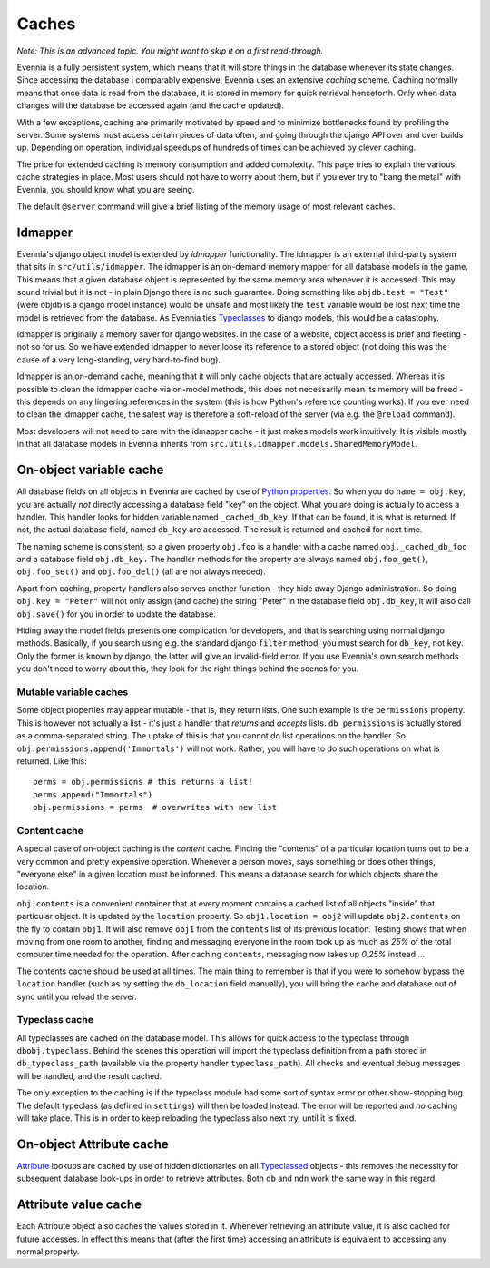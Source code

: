 Caches
======

*Note: This is an advanced topic. You might want to skip it on a first
read-through.*

Evennia is a fully persistent system, which means that it will store
things in the database whenever its state changes. Since accessing the
database i comparably expensive, Evennia uses an extensive *caching*
scheme. Caching normally means that once data is read from the database,
it is stored in memory for quick retrieval henceforth. Only when data
changes will the database be accessed again (and the cache updated).

With a few exceptions, caching are primarily motivated by speed and to
minimize bottlenecks found by profiling the server. Some systems must
access certain pieces of data often, and going through the django API
over and over builds up. Depending on operation, individual speedups of
hundreds of times can be achieved by clever caching.

The price for extended caching is memory consumption and added
complexity. This page tries to explain the various cache strategies in
place. Most users should not have to worry about them, but if you ever
try to "bang the metal" with Evennia, you should know what you are
seeing.

The default ``@server`` command will give a brief listing of the memory
usage of most relevant caches.

Idmapper
--------

Evennia's django object model is extended by *idmapper* functionality.
The idmapper is an external third-party system that sits in
``src/utils/idmapper``. The idmapper is an on-demand memory mapper for
all database models in the game. This means that a given database object
is represented by the same memory area whenever it is accessed. This may
sound trivial but it is not - in plain Django there is no such
guarantee. Doing something like ``objdb.test = "Test"`` (were objdb is a
django model instance) would be unsafe and most likely the ``test``
variable would be lost next time the model is retrieved from the
database. As Evennia ties `Typeclasses <Typeclasses.html>`_ to django
models, this would be a catastophy.

Idmapper is originally a memory saver for django websites. In the case
of a website, object access is brief and fleeting - not so for us. So we
have extended idmapper to never loose its reference to a stored object
(not doing this was the cause of a very long-standing, very hard-to-find
bug).

Idmapper is an on-demand cache, meaning that it will only cache objects
that are actually accessed. Whereas it is possible to clean the idmapper
cache via on-model methods, this does not necessarily mean its memory
will be freed - this depends on any lingering references in the system
(this is how Python's reference counting works). If you ever need to
clean the idmapper cache, the safest way is therefore a soft-reload of
the server (via e.g. the ``@reload`` command).

Most developers will not need to care with the idmapper cache - it just
makes models work intuitively. It is visible mostly in that all database
models in Evennia inherits from
``src.utils.idmapper.models.SharedMemoryModel``.

On-object variable cache
------------------------

All database fields on all objects in Evennia are cached by use of
`Python
properties <http://docs.python.org/library/functions.html#property>`_.
So when you do ``name = obj.key``, you are actually *not* directly
accessing a database field "key" on the object. What you are doing is
actually to access a handler. This handler looks for hidden variable
named ``_cached_db_key``. If that can be found, it is what is returned.
If not, the actual database field, named ``db_key`` are accessed. The
result is returned and cached for next time.

The naming scheme is consistent, so a given property ``obj.foo`` is a
handler with a cache named ``obj._cached_db_foo`` and a database field
``obj.db_key.`` The handler methods for the property are always named
``obj.foo_get()``, ``obj.foo_set()`` and ``obj.foo_del()`` (all are not
always needed).

Apart from caching, property handlers also serves another function -
they hide away Django administration. So doing ``obj.key = "Peter"``
will not only assign (and cache) the string "Peter" in the database
field ``obj.db_key``, it will also call ``obj.save()`` for you in order
to update the database.

Hiding away the model fields presents one complication for developers,
and that is searching using normal django methods. Basically, if you
search using e.g. the standard django ``filter`` method, you must search
for ``db_key``, not ``key``. Only the former is known by django, the
latter will give an invalid-field error. If you use Evennia's own search
methods you don't need to worry about this, they look for the right
things behind the scenes for you.

Mutable variable caches
~~~~~~~~~~~~~~~~~~~~~~~

Some object properties may appear mutable - that is, they return lists.
One such example is the ``permissions`` property. This is however not
actually a list - it's just a handler that *returns* and *accepts*
lists. ``db_permissions`` is actually stored as a comma-separated
string. The uptake of this is that you cannot do list operations on the
handler. So ``obj.permissions.append('Immortals')`` will not work.
Rather, you will have to do such operations on what is returned. Like
this:

::

    perms = obj.permissions # this returns a list!
    perms.append("Immortals")
    obj.permissions = perms  # overwrites with new list

Content cache
~~~~~~~~~~~~~

A special case of on-object caching is the *content* cache. Finding the
"contents" of a particular location turns out to be a very common and
pretty expensive operation. Whenever a person moves, says something or
does other things, "everyone else" in a given location must be informed.
This means a database search for which objects share the location.

``obj.contents`` is a convenient container that at every moment contains
a cached list of all objects "inside" that particular object. It is
updated by the ``location`` property. So ``obj1.location = obj2`` will
update ``obj2.contents`` on the fly to contain ``obj1``. It will also
remove ``obj1`` from the ``contents`` list of its previous location.
Testing shows that when moving from one room to another, finding and
messaging everyone in the room took up as much as *25%* of the total
computer time needed for the operation. After caching ``contents``,
messaging now takes up *0.25%* instead ...

The contents cache should be used at all times. The main thing to
remember is that if you were to somehow bypass the ``location`` handler
(such as by setting the ``db_location`` field manually), you will bring
the cache and database out of sync until you reload the server.

Typeclass cache
~~~~~~~~~~~~~~~

All typeclasses are cached on the database model. This allows for quick
access to the typeclass through ``dbobj.typeclass``. Behind the scenes
this operation will import the typeclass definition from a path stored
in ``db_typeclass_path`` (available via the property handler
``typeclass_path``). All checks and eventual debug messages will be
handled, and the result cached.

The only exception to the caching is if the typeclass module had some
sort of syntax error or other show-stopping bug. The default typeclass
(as defined in ``settings``) will then be loaded instead. The error will
be reported and *no* caching will take place. This is in order to keep
reloading the typeclass also next try, until it is fixed.

On-object Attribute cache
-------------------------

`Attribute <Attributes.html>`_ lookups are cached by use of hidden
dictionaries on all `Typeclassed <Typeclasses.html>`_ objects - this
removes the necessity for subsequent database look-ups in order to
retrieve attributes. Both ``db`` and ``ndn`` work the same way in this
regard.

Attribute value cache
---------------------

Each Attribute object also caches the values stored in it. Whenever
retrieving an attribute value, it is also cached for future accesses. In
effect this means that (after the first time) accessing an attribute is
equivalent to accessing any normal property.
